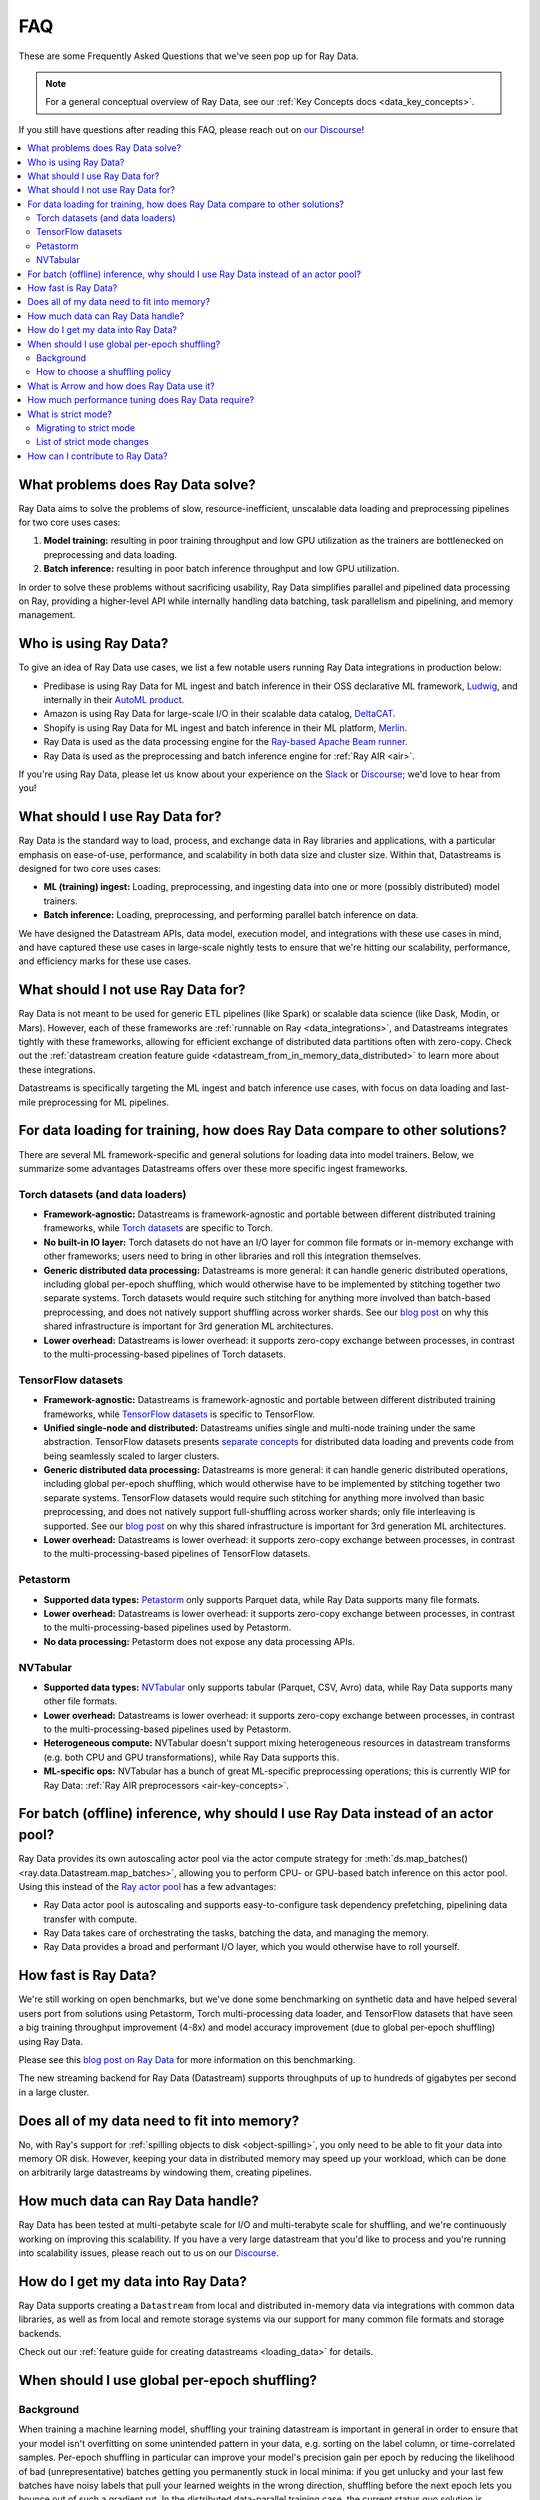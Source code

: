 .. _data_faq:

===
FAQ
===

These are some Frequently Asked Questions that we've seen pop up for Ray Data.

.. note::
  For a general conceptual overview of Ray Data, see our
  :ref:`Key Concepts docs <data_key_concepts>`.

If you still have questions after reading this FAQ,  please reach out on
`our Discourse <https://discuss.ray.io/>`__!

.. contents::
    :local:
    :depth: 2


What problems does Ray Data solve?
======================================

Ray Data aims to solve the problems of slow, resource-inefficient, unscalable data
loading and preprocessing pipelines for two core uses cases:

1. **Model training:** resulting in poor training throughput and low GPU utilization as
   the trainers are bottlenecked on preprocessing and data loading.
2. **Batch inference:** resulting in poor batch inference throughput and low GPU
   utilization.

In order to solve these problems without sacrificing usability, Ray Data simplifies
parallel and pipelined data processing on Ray, providing a higher-level API while
internally handling data batching, task parallelism and pipelining, and memory
management.

Who is using Ray Data?
======================

To give an idea of Ray Data use cases, we list a few notable users running Ray Data
integrations in production below:

* Predibase is using Ray Data for ML ingest and batch inference in their OSS
  declarative ML framework, `Ludwig <https://github.com/ludwig-ai/ludwig>`__, and
  internally in their `AutoML product <https://predibase.com/>`__.
* Amazon is using Ray Data for large-scale I/O in their scalable data catalog,
  `DeltaCAT <https://github.com/ray-project/deltacat>`__.
* Shopify is using Ray Data for ML ingest and batch inference in their ML platform,
  `Merlin <https://shopify.engineering/merlin-shopify-machine-learning-platform>`__.
* Ray Data is used as the data processing engine for the
  `Ray-based Apache Beam runner <https://github.com/ray-project/ray_beam_runner>`__.
* Ray Data is used as the preprocessing and batch inference engine for
  :ref:`Ray AIR <air>`.


If you're using Ray Data, please let us know about your experience on the
`Slack <https://forms.gle/9TSdDYUgxYs8SA9e8>`__  or
`Discourse <https://discuss.ray.io/>`__; we'd love to hear from you!

What should I use Ray Data for?
===============================

Ray Data is the standard way to load, process, and exchange data in Ray libraries
and applications, with a particular emphasis on ease-of-use, performance, and
scalability in both data size and cluster size. Within that, Datastreams is designed for
two core uses cases:

* **ML (training) ingest:** Loading, preprocessing, and ingesting data into one or more
  (possibly distributed) model trainers.
* **Batch inference:** Loading, preprocessing, and performing parallel batch
  inference on data.

We have designed the Datastream APIs, data model, execution model, and
integrations with these use cases in mind, and have captured these use cases in
large-scale nightly tests to ensure that we're hitting our scalability, performance,
and efficiency marks for these use cases.

What should I not use Ray Data for?
===================================

Ray Data is not meant to be used for generic ETL pipelines (like Spark) or
scalable data science (like Dask, Modin, or Mars). However, each of these frameworks
are :ref:`runnable on Ray <data_integrations>`, and Datastreams integrates tightly with
these frameworks, allowing for efficient exchange of distributed data partitions often
with zero-copy. Check out the
:ref:`datastream creation feature guide <datastream_from_in_memory_data_distributed>` to learn
more about these integrations.

Datastreams is specifically targeting
the ML ingest and batch inference use cases, with focus on data loading and last-mile
preprocessing for ML pipelines.

For data loading for training, how does Ray Data compare to other solutions?
================================================================================

There are several ML framework-specific and general solutions for loading data into
model trainers. Below, we summarize some advantages Datastreams offers over these more
specific ingest frameworks.

Torch datasets (and data loaders)
~~~~~~~~~~~~~~~~~~~~~~~~~~~~~~~~~

* **Framework-agnostic:** Datastreams is framework-agnostic and portable between different
  distributed training frameworks, while
  `Torch datasets <https://pytorch.org/docs/stable/data.html>`__ are specific to Torch.
* **No built-in IO layer:** Torch datasets do not have an I/O layer for common file formats or in-memory exchange
  with other frameworks; users need to bring in other libraries and roll this
  integration themselves.
* **Generic distributed data processing:** Datastreams is more general: it can handle
  generic distributed operations, including global per-epoch shuffling,
  which would otherwise have to be implemented by stitching together two separate
  systems. Torch datasets would require such stitching for anything more involved
  than batch-based preprocessing, and does not natively support shuffling across worker
  shards. See our
  `blog post <https://www.anyscale.com/blog/deep-dive-data-ingest-in-a-third-generation-ml-architecture>`__
  on why this shared infrastructure is important for 3rd generation ML architectures.
* **Lower overhead:** Datastreams is lower overhead: it supports zero-copy exchange between
  processes, in contrast to the multi-processing-based pipelines of Torch datasets.

TensorFlow datasets
~~~~~~~~~~~~~~~~~~~

* **Framework-agnostic:** Datastreams is framework-agnostic and portable between different
  distributed training frameworks, while
  `TensorFlow datasets <https://www.tensorflow.org/api_docs/python/tf/data/Dataset>`__
  is specific to TensorFlow.
* **Unified single-node and distributed:** Datastreams unifies single and multi-node training under
  the same abstraction. TensorFlow datasets presents
  `separate concepts <https://www.tensorflow.org/api_docs/python/tf/distribute/DistributedDataset>`__
  for distributed data loading and prevents code from being seamlessly scaled to larger
  clusters.
* **Generic distributed data processing:** Datastreams is more general: it can handle
  generic distributed operations, including global per-epoch shuffling,
  which would otherwise have to be implemented by stitching together two separate
  systems. TensorFlow datasets would require such stitching for anything more involved
  than basic preprocessing, and does not natively support full-shuffling across worker
  shards; only file interleaving is supported. See our
  `blog post <https://www.anyscale.com/blog/deep-dive-data-ingest-in-a-third-generation-ml-architecture>`__
  on why this shared infrastructure is important for 3rd generation ML architectures.
* **Lower overhead:** Datastreams is lower overhead: it supports zero-copy exchange between
  processes, in contrast to the multi-processing-based pipelines of TensorFlow datasets.

Petastorm
~~~~~~~~~

* **Supported data types:** `Petastorm <https://github.com/uber/petastorm>`__ only supports Parquet data, while
  Ray Data supports many file formats.
* **Lower overhead:** Datastreams is lower overhead: it supports zero-copy exchange between
  processes, in contrast to the multi-processing-based pipelines used by Petastorm.
* **No data processing:** Petastorm does not expose any data processing APIs.

NVTabular
~~~~~~~~~

* **Supported data types:** `NVTabular <https://github.com/NVIDIA-Merlin/NVTabular>`__ only supports tabular
  (Parquet, CSV, Avro) data, while Ray Data supports many other file formats.
* **Lower overhead:** Datastreams is lower overhead: it supports zero-copy exchange between
  processes, in contrast to the multi-processing-based pipelines used by Petastorm.
* **Heterogeneous compute:** NVTabular doesn't support mixing heterogeneous resources in datastream transforms (e.g.
  both CPU and GPU transformations), while Ray Data supports this.
* **ML-specific ops:** NVTabular has a bunch of great ML-specific preprocessing
  operations; this is currently WIP for Ray Data:
  :ref:`Ray AIR preprocessors <air-key-concepts>`.

.. _streaming_faq:

For batch (offline) inference, why should I use Ray Data instead of an actor pool?
======================================================================================

Ray Data provides its own autoscaling actor pool via the actor compute strategy for
:meth:`ds.map_batches() <ray.data.Datastream.map_batches>`, allowing you to perform CPU- or
GPU-based batch inference on this actor pool. Using this instead of the
`Ray actor pool <https://github.com/ray-project/ray/blob/b17cbd825fe3fbde4fe9b03c9dd33be2454d4737/python/ray/util/actor_pool.py#L6>`__
has a few advantages:

* Ray Data actor pool is autoscaling and supports easy-to-configure task dependency
  prefetching, pipelining data transfer with compute.
* Ray Data takes care of orchestrating the tasks, batching the data, and managing
  the memory.
* Ray Data provides a broad and performant I/O layer, which you would otherwise have
  to roll yourself.

How fast is Ray Data?
=========================

We're still working on open benchmarks, but we've done some benchmarking on synthetic
data and have helped several users port from solutions using Petastorm, Torch
multi-processing data loader, and TensorFlow datasets that have seen a big training
throughput improvement (4-8x) and model accuracy improvement (due to global per-epoch
shuffling) using Ray Data.

Please see this
`blog post on Ray Data <https://www.anyscale.com/blog/ray-data-for-machine-learning-training-and-scoring>`__
for more information on this benchmarking.

The new streaming backend for Ray Data (Datastream) supports throughputs of up to
hundreds of gigabytes per second in a large cluster.

Does all of my data need to fit into memory?
============================================

No, with Ray's support for :ref:`spilling objects to disk <object-spilling>`, you only
need to be able to fit your data into memory OR disk. However, keeping your data in
distributed memory may speed up your workload, which can be done on arbitrarily large
datastreams by windowing them, creating pipelines.

How much data can Ray Data handle?
==================================

Ray Data has been tested at multi-petabyte scale for I/O and multi-terabyte scale for
shuffling, and we're continuously working on improving this scalability. If you have a
very large datastream that you'd like to process and you're running into scalability
issues, please reach out to us on our `Discourse <https://discuss.ray.io/>`__.

How do I get my data into Ray Data?
===================================

Ray Data supports creating a ``Datastream`` from local and distributed in-memory data
via integrations with common data libraries, as well as from local and remote storage
systems via our support for many common file formats and storage backends.

Check out our :ref:`feature guide for creating datastreams <loading_data>` for
details.

When should I use global per-epoch shuffling?
=============================================

Background
~~~~~~~~~~

When training a machine learning model, shuffling your training datastream is important in
general in order to ensure that your model isn't overfitting on some unintended pattern
in your data, e.g. sorting on the label column, or time-correlated samples. Per-epoch
shuffling in particular can improve your model's precision gain per epoch by reducing
the likelihood of bad (unrepresentative) batches getting you permanently stuck in local
minima: if you get unlucky and your last few batches have noisy labels that pull your
learned weights in the wrong direction, shuffling before the next epoch lets you bounce
out of such a gradient rut. In the distributed data-parallel training case, the current
status quo solution is typically to have a per-shard in-memory shuffle buffer that you
fill up and pop random batches from, without mixing data across shards between epochs.
Ray Data also offers fully global random shuffling via
:meth:`ds.random_shuffle() <ray.data.Datastream.random_shuffle()>`, and doing so on an
epoch-repeated datastream pipeline to provide global per-epoch shuffling is as simple as
``ray.data.read().repeat().random_shuffle_each_window()``. But when should you opt for
global per-epoch shuffling instead of local shuffle buffer shuffling?

How to choose a shuffling policy
~~~~~~~~~~~~~~~~~~~~~~~~~~~~~~~~

Global per-epoch shuffling should only be used if your model is sensitive to the
randomness of the training data. There is
`theoretical foundation <https://arxiv.org/abs/1709.10432>`__ for all
gradient-descent-based model trainers benefiting from improved (global) shuffle quality,
and we've found that this is particular pronounced for tabular data/models in practice.
However, the more global your shuffle is, the expensive the shuffling operation, and
this compounds when doing distributed data-parallel training on a multi-node cluster due
to data transfer costs, and this cost can be prohibitive when using very large datastreams.

The best route for determining the best tradeoff between preprocessing time + cost and
per-epoch shuffle quality is to measure the precision gain per training step for your
particular model under different shuffling policies:

* no shuffling,
* local (per-shard) limited-memory shuffle buffer,
* local (per-shard) shuffling,
* windowed (pseudo-global) shuffling, and
* fully global shuffling.

From the perspective of keeping preprocessing time in check, as long as your data
loading + shuffling throughput is higher than your training throughput, your GPU should
be saturated, so we like to recommend users with shuffle-sensitive models to push their
shuffle quality higher until this threshold is hit.

What is Arrow and how does Ray Data use it?
===============================================

`Apache Arrow <https://arrow.apache.org/>`__ is a columnar memory format and a
single-node data processing and I/O library that Ray Data leverages extensively. You
can think of Ray Data as orchestrating distributed processing of Arrow data.

See our :ref:`key concepts <data_key_concepts>` for more information on how Ray Data
uses Arrow.

How much performance tuning does Ray Data require?
======================================================

Ray Data doesn't perform query optimization, so some manual performance
tuning may be necessary depending on your use case and data scale. Please see our
:ref:`performance tuning guide <data_performance_tips>` for more information.

What is strict mode?
====================

In Ray 2.5, Ray Data by default always requires data schemas, dropping support for
standalone Python objects. In addition to unification and simplicity benefits, this
aligns the Ray Data API closer to industry-standard distributed data APIs like Apache
Spark and also emerging standards for machine learning datasets like HuggingFace.

Migrating to strict mode
~~~~~~~~~~~~~~~~~~~~~~~~

You can disable strict mode temporarily by setting the environment variable
``RAY_DATA_STRICT_MODE=0`` on all cluster processes. Strict mode will not be
possible to disable in future releases.

Migrating existing code is straightforward. There are two common changes you may need
to make to your code to be compatible:

1. Pass the ``batch_format="pandas"`` argument to ``map_batches`` or ``iter_batches``,
   if your code assumes pandas is the default batch format.
2. Instead of returning a standalone objects or numpy arrays from ``map`` or ``map_batches``,
   return a dictionary that names the field. E.g., change function code from ``return object()`` to
   ``return {"my_obj": object()}``, and ``return [1, 2, 3]`` to ``return {"my_values": [1, 2, 3]}``.

List of strict mode changes
~~~~~~~~~~~~~~~~~~~~~~~~~~~

In more detail, support for standalone Python objects is dropped. This means that
instead of directly storing, e.g., Python ``Tuple[str, int]`` instance in Ray Data,
you must either give each field a name (i.e., ``{foo: str, bar: int}``), or
use a named object-type field (i.e., ``{foo: object}``). In addition, the ``default``
batch format is replaced with ``numpy`` by default. This means that most users
just need to be aware of ``Dict[str, Any]`` (non-batched data records) and
``Dict[str, np.ndarray]`` (batched data) types when working with Ray Data.

**Full list of changes**:

* All read apis return structured data, never standalone Python objects.
* Standalone Python objects are prohibited from being returned from map / map batches.
* Standalone Numpy arrays are prohibited from being returned from map / map batches.
* There is no more special interpretation of single-column schema containing just ``__value__`` as a column.
* The default batch format is ``numpy`` instead of ``default`` (pandas).
* ``schema()`` returns a unified Schema class instead of ``Union[pyarrow.lib.Schema, type]``.

**Datasource behavior changes**:

* ``range_tensor``: create ``data``  column instead of ``__value__``.
* ``from_numpy`` / ``from_numpy_refs`` : create ``data`` column instead of using ``__value__``.
* ``from_items``: create ``item`` column instead of using Python objects.
* ``range``: create ``id`` column instead of using Python objects.

How can I contribute to Ray Data?
=====================================

We're always happy to accept external contributions! If you have a question, a feature
request, or want to contibute to Ray Data or tell us about your use case, please
reach out to us on `Discourse <https://discuss.ray.io/>`__; if you have a you're
confident that you've found a bug, please open an issue on the
`Ray GitHub repo <https://github.com/ray-project/ray>`__. Please see our
:ref:`contributing guide <getting-involved>` for more information!
